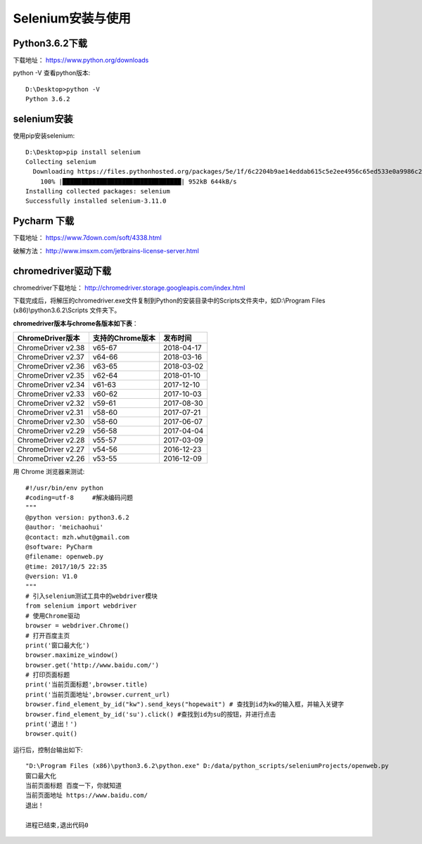 .. _selenium_install_and_use:

Selenium安装与使用
================================

Python3.6.2下载 
--------------------------------
下载地址： https://www.python.org/downloads


python -V 查看python版本::

    D:\Desktop>python -V
    Python 3.6.2


selenium安装
--------------------------------

使用pip安装selenium::

    D:\Desktop>pip install selenium
    Collecting selenium
      Downloading https://files.pythonhosted.org/packages/5e/1f/6c2204b9ae14eddab615c5e2ee4956c65ed533e0a9986c23eabd801ae849/selenium-3.11.0-py2.py3-none-any.whl (943kB)
        100% |████████████████████████████████| 952kB 644kB/s
    Installing collected packages: selenium
    Successfully installed selenium-3.11.0


Pycharm 下载
-------------------------------
下载地址： https://www.7down.com/soft/4338.html

破解方法： http://www.imsxm.com/jetbrains-license-server.html    

chromedriver驱动下载
-------------------------------

chromedriver下载地址： http://chromedriver.storage.googleapis.com/index.html

下载完成后，将解压的chromedriver.exe文件复制到Python的安装目录中的Scripts文件夹中，如D:\\Program Files (x86)\\python3.6.2\\Scripts 文件夹下。

**chromedriver版本与chrome各版本如下表**：

+----------------------+--------------------+--------------------+
|   ChromeDriver版本   |  支持的Chrome版本  |     发布时间       |
+======================+====================+====================+
|  ChromeDriver v2.38  |      v65-67        |    2018-04-17      |
+----------------------+--------------------+--------------------+
|  ChromeDriver v2.37  |      v64-66        |    2018-03-16      |
+----------------------+--------------------+--------------------+
|  ChromeDriver v2.36  |      v63-65        |    2018-03-02      |
+----------------------+--------------------+--------------------+
|  ChromeDriver v2.35  |      v62-64        |    2018-01-10      |
+----------------------+--------------------+--------------------+
|  ChromeDriver v2.34  |      v61-63        |    2017-12-10      |
+----------------------+--------------------+--------------------+
|  ChromeDriver v2.33  |      v60-62        |    2017-10-03      |
+----------------------+--------------------+--------------------+
|  ChromeDriver v2.32  |      v59-61        |    2017-08-30      |
+----------------------+--------------------+--------------------+
|  ChromeDriver v2.31  |      v58-60        |    2017-07-21      |
+----------------------+--------------------+--------------------+
|  ChromeDriver v2.30  |      v58-60        |    2017-06-07      |
+----------------------+--------------------+--------------------+
|  ChromeDriver v2.29  |      v56-58        |    2017-04-04      |
+----------------------+--------------------+--------------------+
|  ChromeDriver v2.28  |      v55-57        |    2017-03-09      |
+----------------------+--------------------+--------------------+
|  ChromeDriver v2.27  |      v54-56        |    2016-12-23      |
+----------------------+--------------------+--------------------+
|  ChromeDriver v2.26  |      v53-55        |    2016-12-09      |
+----------------------+--------------------+--------------------+

用 Chrome 浏览器来测试::

    #!/usr/bin/env python
    #coding=utf-8     #解决编码问题
    """
    @python version: python3.6.2
    @author: 'meichaohui'
    @contact: mzh.whut@gmail.com
    @software: PyCharm
    @filename: openweb.py
    @time: 2017/10/5 22:35
    @version: V1.0
    """
    # 引入selenium测试工具中的webdriver模块
    from selenium import webdriver
    # 使用Chrome驱动
    browser = webdriver.Chrome()
    # 打开百度主页
    print('窗口最大化')
    browser.maximize_window()
    browser.get('http://www.baidu.com/')
    # 打印页面标题
    print('当前页面标题',browser.title)
    print('当前页面地址',browser.current_url)
    browser.find_element_by_id("kw").send_keys("hopewait") # 查找到id为kw的输入框，并输入关键字
    browser.find_element_by_id('su').click() #查找到id为su的按钮，并进行点击
    print('退出！')
    browser.quit()


运行后，控制台输出如下::

    "D:\Program Files (x86)\python3.6.2\python.exe" D:/data/python_scripts/seleniumProjects/openweb.py
    窗口最大化
    当前页面标题 百度一下，你就知道
    当前页面地址 https://www.baidu.com/
    退出！

    进程已结束,退出代码0
   
 